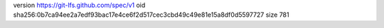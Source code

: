 version https://git-lfs.github.com/spec/v1
oid sha256:0b7ca94ee2a7edf93bac17e4ce6f2d517cec3cbd49c49e81e15a8df0d5597727
size 781
